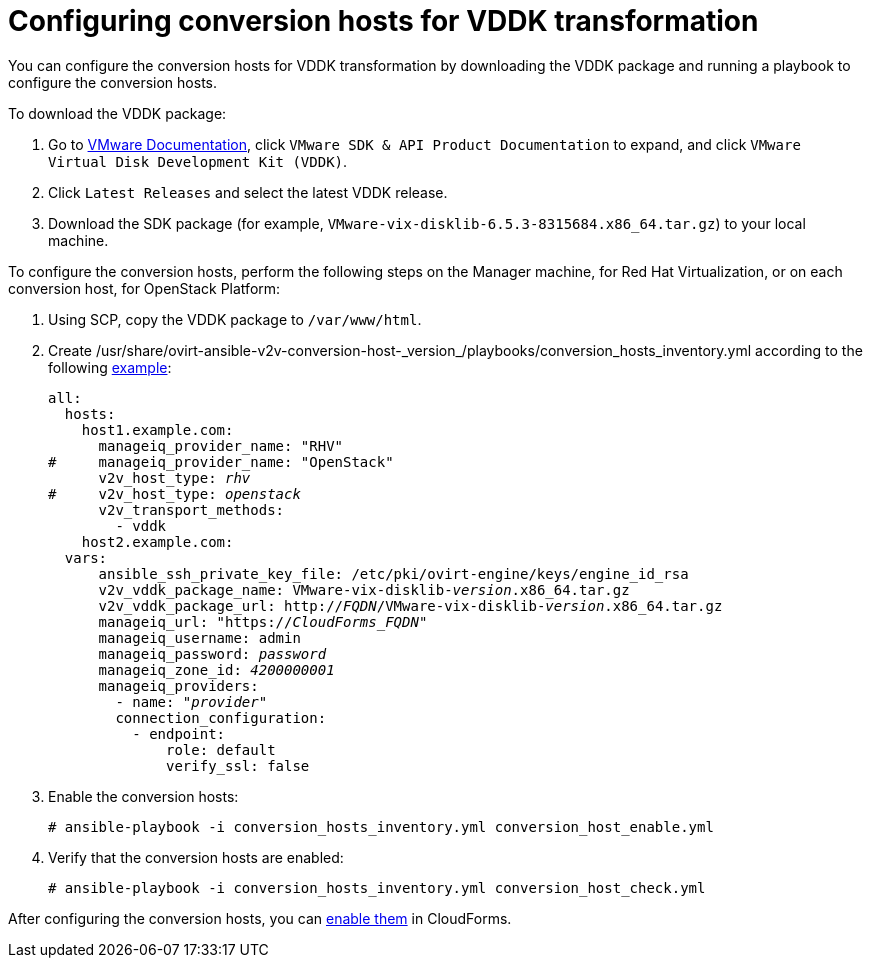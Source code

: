 [id="Configuring_conversion_hosts_for_vddk_transformation"]
= Configuring conversion hosts for VDDK transformation

You can configure the conversion hosts for VDDK transformation by downloading the VDDK package and running a playbook to configure the conversion hosts.

To download the VDDK package:

. Go to link:https://www.vmware.com/support/pubs/[VMware Documentation], click `VMware SDK & API Product Documentation` to expand, and click `VMware Virtual Disk Development Kit (VDDK)`.

. Click `Latest Releases` and select the latest VDDK release.

. Download the SDK package (for example, `VMware-vix-disklib-6.5.3-8315684.x86_64.tar.gz`) to your local machine.

To configure the conversion hosts, perform the following steps on the Manager machine, for Red Hat Virtualization, or on each conversion host, for OpenStack Platform:

. Using SCP, copy the VDDK package to `/var/www/html`.

. Create  +/usr/share/ovirt-ansible-v2v-conversion-host-_version_/playbooks/conversion_hosts_inventory.yml+ according to the following link:https://github.com/oVirt/ovirt-ansible-v2v-conversion-host/blob/master/docs/Ansible.md[example]:
+
[options="nowrap" subs="+quotes,verbatim"]
----
all:
  hosts:
    host1.example.com:
      manageiq_provider_name: "RHV"
#     manageiq_provider_name: "OpenStack"
      v2v_host_type: _rhv_
#     v2v_host_type: _openstack_
      v2v_transport_methods:
        - vddk
    host2.example.com:
  vars:
      ansible_ssh_private_key_file: /etc/pki/ovirt-engine/keys/engine_id_rsa
      v2v_vddk_package_name: VMware-vix-disklib-_version_.x86_64.tar.gz
      v2v_vddk_package_url: http://_FQDN_/VMware-vix-disklib-_version_.x86_64.tar.gz
      manageiq_url: "https://_CloudForms_FQDN_"
      manageiq_username: admin
      manageiq_password: _password_
      manageiq_zone_id: _4200000001_
      manageiq_providers:
        - name: "_provider_"
        connection_configuration:
          - endpoint:
              role: default
              verify_ssl: false
----

. Enable the conversion hosts:
+
[options="nowrap" subs="+quotes,verbatim"]
----
# ansible-playbook -i conversion_hosts_inventory.yml conversion_host_enable.yml
----

. Verify that the conversion hosts are enabled:
+
[options="nowrap" subs="+quotes,verbatim"]
----
# ansible-playbook -i conversion_hosts_inventory.yml conversion_host_check.yml
----

After configuring the conversion hosts, you can xref:Enabling_conversion_hosts_in_cloudforms[enable them] in CloudForms.
